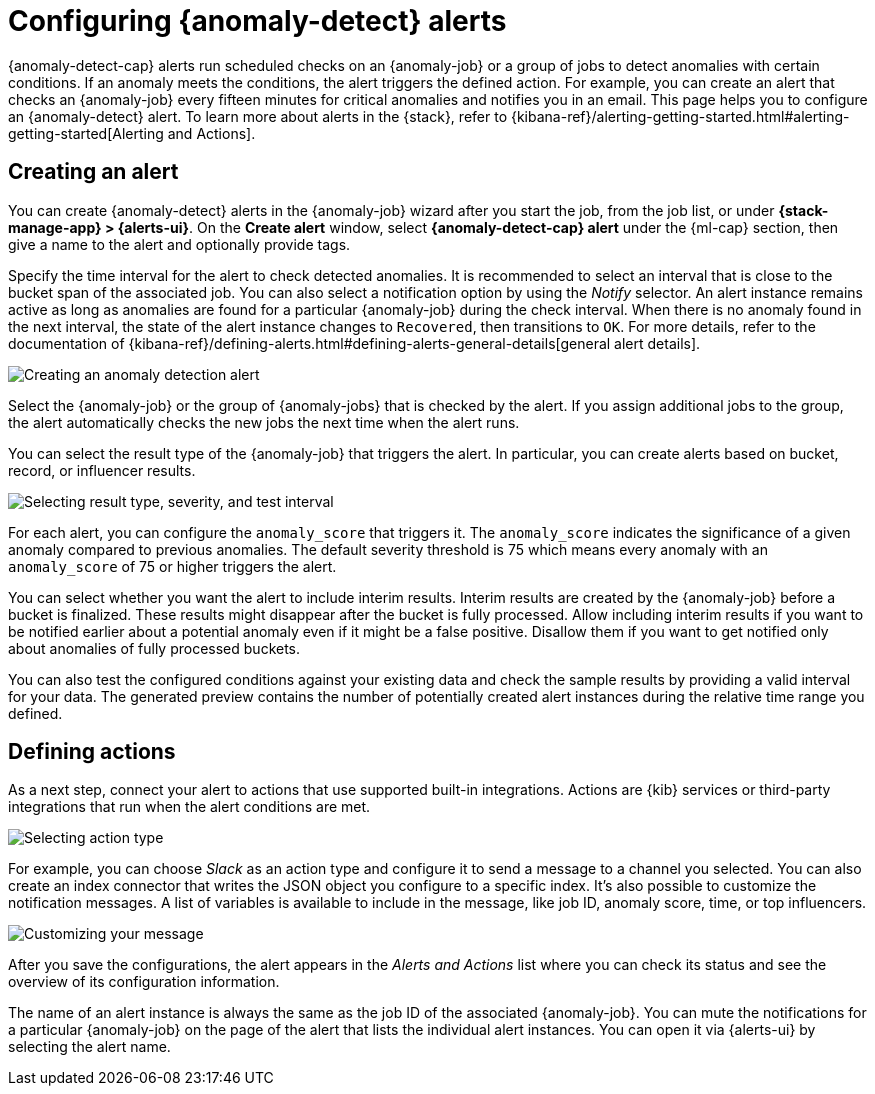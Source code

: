 [role="xpack"]
[[ml-configuring-alerts]]
= Configuring {anomaly-detect} alerts

{anomaly-detect-cap} alerts run scheduled checks on an {anomaly-job} or a group 
of jobs to detect anomalies with certain conditions. If an anomaly meets the 
conditions, the alert triggers the defined action. For example, you can create 
an alert that checks an {anomaly-job} every fifteen minutes for critical 
anomalies and notifies you in an email. This page helps you to configure an 
{anomaly-detect} alert. To learn more about alerts in the {stack}, refer to 
{kibana-ref}/alerting-getting-started.html#alerting-getting-started[Alerting and Actions].


[[creating-anomaly-alerts]]
== Creating an alert

You can create {anomaly-detect} alerts in the {anomaly-job} wizard after you 
start the job, from the job list, or under **{stack-manage-app} > 
{alerts-ui}**. On the *Create alert* window, select *{anomaly-detect-cap} alert* 
under the {ml-cap} section, then give a name to the alert and optionally provide 
tags.

Specify the time interval for the alert to check detected anomalies. It is 
recommended to select an interval that is close to the bucket span of the 
associated job. You can also select a notification option by using the _Notify_ 
selector. An alert instance remains active as long as anomalies are found for a 
particular {anomaly-job} during the check interval. When there is no anomaly 
found in the next interval, the state of the alert instance changes to 
`Recovered`, then transitions to `OK`. For more details, refer to the
 documentation of 
 {kibana-ref}/defining-alerts.html#defining-alerts-general-details[general alert details].
  
[role="screenshot"]
image::images/ml-anomaly-alert-type.jpg["Creating an anomaly detection alert"]
  
Select the {anomaly-job} or the group of {anomaly-jobs} that is checked by the 
alert. If you assign additional jobs to the group, the alert automatically 
checks the new jobs the next time when the alert runs.

You can select the result type of the {anomaly-job} that triggers the alert. 
In particular, you can create alerts based on bucket, record, or influencer 
results.

[role="screenshot"]
image::images/ml-anomaly-alert-severity.jpg["Selecting result type, severity, and test interval"]

For each alert, you can configure the `anomaly_score` that triggers it. The 
`anomaly_score` indicates the significance of a given anomaly compared to 
previous anomalies. The default severity threshold is 75 which means every 
anomaly with an `anomaly_score` of 75 or higher triggers the alert.

You can select whether you want the alert to include interim results. Interim 
results are created by the {anomaly-job} before a bucket is finalized. These 
results might disappear after the bucket is fully processed. Allow including 
interim results if you want to be notified earlier about a potential anomaly 
even if it might be a false positive. Disallow them if you want to get notified 
only about anomalies of fully processed buckets. 

You can also test the configured conditions against your existing data and check 
the sample results by providing a valid interval for your data. The generated 
preview contains the number of potentially created alert instances during the 
relative time range you defined.


[[defining-actions]]
== Defining actions

As a next step, connect your alert to actions that use supported built-in 
integrations. Actions are {kib} services or third-party integrations that run 
when the alert conditions are met.

[role="screenshot"]
image::images/ml-anomaly-alert-actions.jpg["Selecting action type"]

For example, you can choose _Slack_ as an action type and configure it to send a 
message to a channel you selected. You can also create an index connector that 
writes the JSON object you configure to a specific index. It's also possible to 
customize the notification messages. A list of variables is available to include 
in the message, like job ID, anomaly score, time, or top influencers.

[role="screenshot"]
image::images/ml-anomaly-alert-messages.jpg["Customizing your message"]

After you save the configurations, the alert appears in the _Alerts and 
Actions_ list where you can check its status and see the overview of its 
configuration information.

The name of an alert instance is always the same as the job ID of the associated 
{anomaly-job}. You can mute the notifications for a particular {anomaly-job} on 
the page of the alert that lists the individual alert instances. You can open it 
via {alerts-ui} by selecting the alert name.

